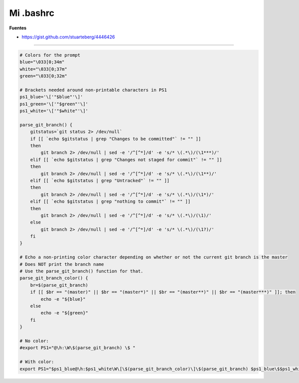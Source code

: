.. _reference-linux-mi_bashrc:

##########
Mi .bashrc
##########

**Fuentes**

* https://gist.github.com/stuarteberg/4446426

----

.. code-block:: bash

    # Colors for the prompt
    blue="\033[0;34m"
    white="\033[0;37m"
    green="\033[0;32m"

    # Brackets needed around non-printable characters in PS1
    ps1_blue='\['"$blue"'\]'
    ps1_green='\['"$green"'\]'
    ps1_white='\['"$white"'\]'

    parse_git_branch() {
        gitstatus=`git status 2> /dev/null`
        if [[ `echo $gitstatus | grep "Changes to be committed"` != "" ]]
        then
            git branch 2> /dev/null | sed -e '/^[^*]/d' -e 's/* \(.*\)/(\1***)/'
        elif [[ `echo $gitstatus | grep "Changes not staged for commit"` != "" ]]
        then
            git branch 2> /dev/null | sed -e '/^[^*]/d' -e 's/* \(.*\)/(\1**)/'
        elif [[ `echo $gitstatus | grep "Untracked"` != "" ]]
        then
            git branch 2> /dev/null | sed -e '/^[^*]/d' -e 's/* \(.*\)/(\1*)/'
        elif [[ `echo $gitstatus | grep "nothing to commit"` != "" ]]
        then
            git branch 2> /dev/null | sed -e '/^[^*]/d' -e 's/* \(.*\)/(\1)/'
        else
            git branch 2> /dev/null | sed -e '/^[^*]/d' -e 's/* \(.*\)/(\1?)/'
        fi
    }

    # Echo a non-printing color character depending on whether or not the current git branch is the master
    # Does NOT print the branch name
    # Use the parse_git_branch() function for that.
    parse_git_branch_color() {
        br=$(parse_git_branch)
        if [[ $br == "(master)" || $br == "(master*)" || $br == "(master**)" || $br == "(master***)" ]]; then
            echo -e "${blue}"
        else
            echo -e "${green}"
        fi
    }

    # No color:
    #export PS1="@\h:\W\$(parse_git_branch) \$ "

    # With color:
    export PS1="$ps1_blue@\h:$ps1_white\W\[\$(parse_git_branch_color)\]\$(parse_git_branch) $ps1_blue\$$ps1_white "
